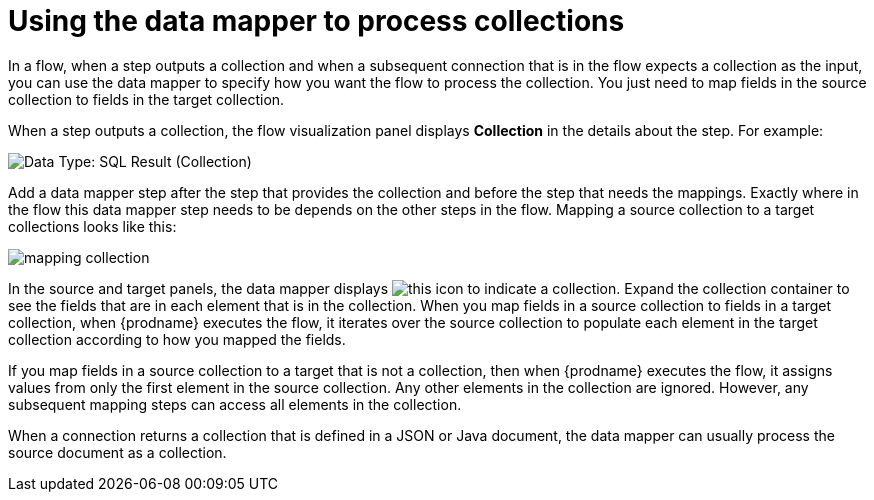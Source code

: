// This module is included in these assemblies:
// as_how-to-process-collection-in-a-flow.adoc
// as_mapping-data.adoc

[id='using-data-mapper-to-process-collections_{context}']
= Using the data mapper to process collections

In a flow, when a step outputs a collection and when a
subsequent connection that is in the flow expects a collection as the input, you can 
use the data mapper to specify how you want the flow to 
process the collection.  You just need to map fields in 
the source collection to fields in the target collection. 

When a step outputs a collection, the flow visualization panel 
displays *Collection* in the details about the step. For example: 

image:images/data-type-collection.png[Data Type: SQL Result (Collection)]

Add a data mapper step after the step that provides the collection and 
before the step that needs the mappings. Exactly where in the flow this 
data mapper step needs to be depends on the other steps in the flow. 
Mapping a source collection to a target collections looks
like this: 

image:images/map-collections.png[mapping collection]

In the source and target panels, the data mapper displays 
image:images/collection-icon.png[this icon] to indicate
a collection. Expand the collection container to see the
fields that are in each element that is in the collection. 
When you map fields in a source collection to
fields in a target collection, when {prodname} executes
the flow, it iterates over the source collection to  
populate each element in the target collection 
according to how you mapped the fields. 

If you map fields in a source collection to a target that is 
not a collection, then when {prodname} executes the flow, 
it assigns values from only the first element in the source 
collection. Any other elements in the collection are ignored. 
However, any subsequent mapping steps can access all elements in 
the collection. 

When a connection returns a collection that is defined in a 
JSON or Java document, the data mapper can usually process 
the source document as a collection.  
